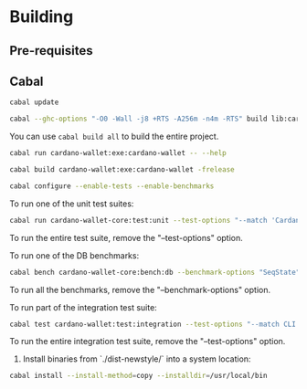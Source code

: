 * Building

** Pre-requisites

** Cabal
:PROPERTIES:
:header-args: :tangle "test-cabal.sh" :tangle-mode (identity #o755)
:END:

#+BEGIN_SRC sh :results code :wrap SRC sh :noweb yes
cabal update
#+END_SRC

#+BEGIN_SRC sh
cabal --ghc-options "-O0 -Wall -j8 +RTS -A256m -n4m -RTS" build lib:cardano-wallet-core
#+END_SRC

You can use ~cabal build all~ to build the entire project.

#+BEGIN_SRC sh
cabal run cardano-wallet:exe:cardano-wallet -- --help
#+END_SRC

#+BEGIN_SRC sh
cabal build cardano-wallet:exe:cardano-wallet -frelease
#+END_SRC

#+BEGIN_SRC sh
cabal configure --enable-tests --enable-benchmarks
#+END_SRC

To run one of the unit test suites:
#+BEGIN_SRC sh
cabal run cardano-wallet-core:test:unit --test-options "--match 'Cardano.Wallet.Address.Pool'"
#+END_SRC

To run the entire test suite, remove the "--test-options" option.

To run one of the DB benchmarks:
#+BEGIN_SRC sh
cabal bench cardano-wallet-core:bench:db --benchmark-options "SeqState"
#+END_SRC

To run all the benchmarks, remove the "--benchmark-options" option.

To run part of the integration test suite:
#+BEGIN_SRC sh
cabal test cardano-wallet:test:integration --test-options "--match CLI -j8"
#+END_SRC

To run the entire integration test suite, remove the "--test-options" option.

6. Install binaries from `./dist-newstyle/` into a system location:

#+BEGIN_SRC sh
cabal install --install-method=copy --installdir=/usr/local/bin
#+END_SRC
